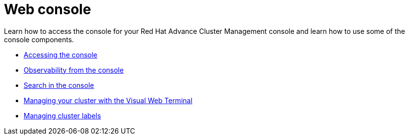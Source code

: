 [#web-console]
= Web console

Learn how to access the console for your Red Hat Advance Cluster Management console and learn how to use some of the console components.

* xref:accessing-your-console[Accessing the console]
* xref:observability-in-the-console[Observability from the console]
* xref:search-in-the-console[Search in the console]
* xref:visual-web-terminal[Managing your cluster with the Visual Web Terminal]
* xref:managing-cluster-labels[Managing cluster labels]
